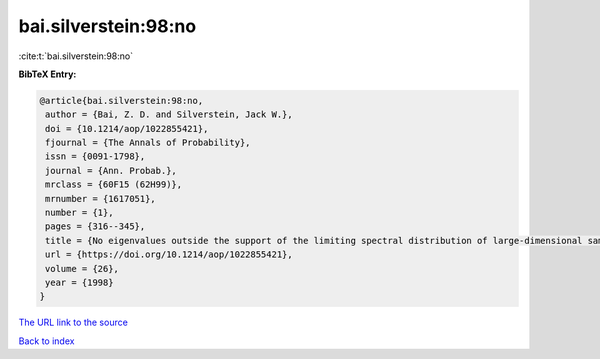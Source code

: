 bai.silverstein:98:no
=====================

:cite:t:`bai.silverstein:98:no`

**BibTeX Entry:**

.. code-block:: bibtex

   @article{bai.silverstein:98:no,
    author = {Bai, Z. D. and Silverstein, Jack W.},
    doi = {10.1214/aop/1022855421},
    fjournal = {The Annals of Probability},
    issn = {0091-1798},
    journal = {Ann. Probab.},
    mrclass = {60F15 (62H99)},
    mrnumber = {1617051},
    number = {1},
    pages = {316--345},
    title = {No eigenvalues outside the support of the limiting spectral distribution of large-dimensional sample covariance matrices},
    url = {https://doi.org/10.1214/aop/1022855421},
    volume = {26},
    year = {1998}
   }
`The URL link to the source <ttps://doi.org/10.1214/aop/1022855421}>`_


`Back to index <../By-Cite-Keys.html>`_
